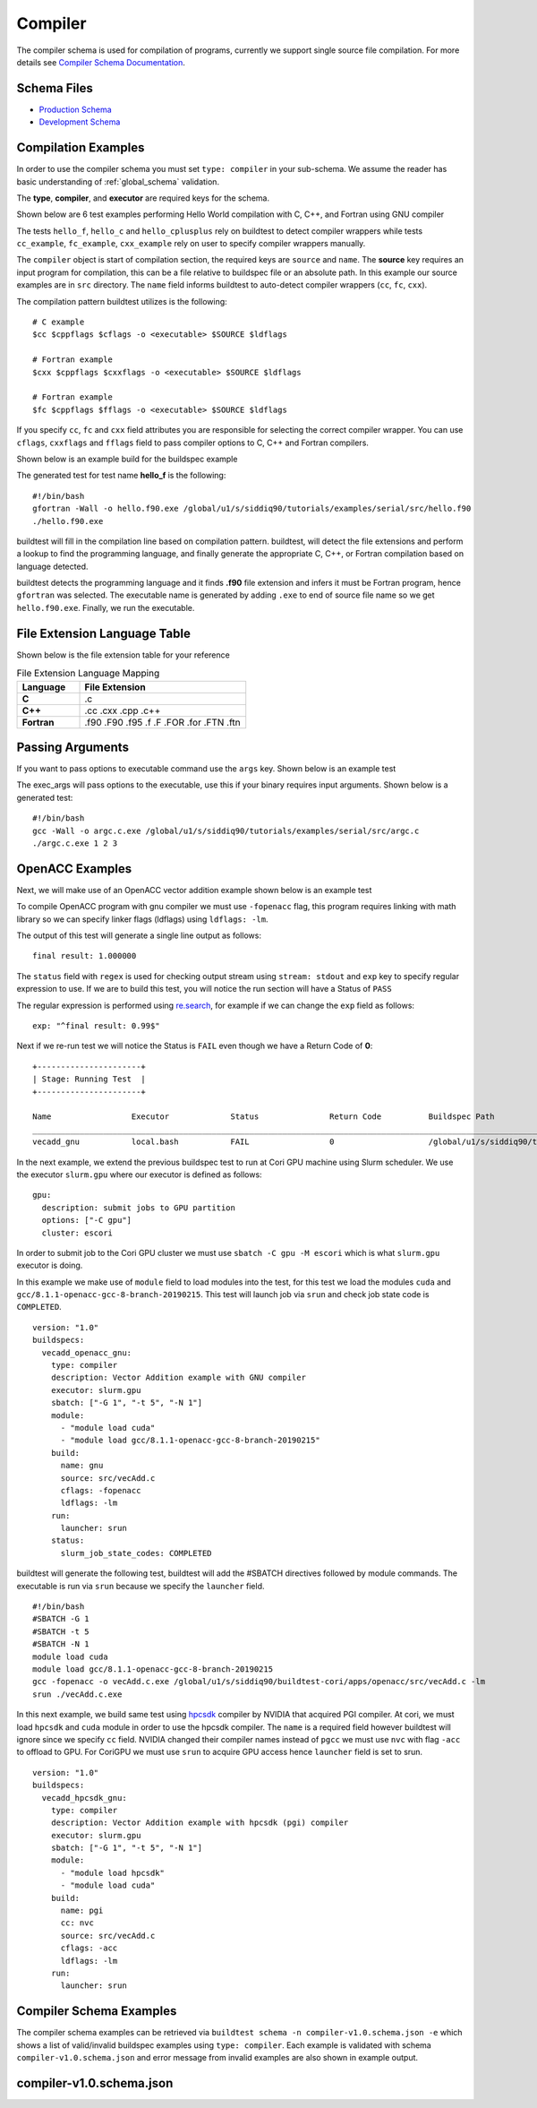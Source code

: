 Compiler
=========

The compiler schema is used for compilation of programs, currently we support
single source file compilation. For more details see `Compiler Schema Documentation <https://buildtesters.github.io/schemas/compiler/>`_.


Schema Files
-------------

- `Production Schema <https://raw.githubusercontent.com/buildtesters/buildtest/devel/buildtest/schemas/compiler/compiler-v1.0.schema.json>`_
- `Development Schema <https://buildtesters.github.io/schemas/compiler/compiler-v1.0.schema.json>`_


Compilation Examples
----------------------

In order to use the compiler schema you must set ``type: compiler`` in your
sub-schema. We assume the reader has basic understanding of :ref:`global_schema`
validation.

The **type**, **compiler**, and **executor** are required keys for the schema.

Shown below are 6 test examples performing Hello World compilation with C, C++,
and Fortran using GNU compiler

.. program-output:: cat docgen/compiler_schema/gnu_hello.yml

The tests ``hello_f``, ``hello_c`` and ``hello_cplusplus`` rely on buildtest to
detect compiler wrappers while tests ``cc_example``, ``fc_example``, ``cxx_example``
rely on user to specify compiler wrappers manually.

The ``compiler`` object is start of compilation section, the required
keys are ``source`` and ``name``. The **source** key requires an input program for
compilation, this can be a file relative to buildspec file or an absolute path.
In this example our source examples are in ``src`` directory. The ``name`` field
informs buildtest to auto-detect compiler wrappers (``cc``, ``fc``, ``cxx``).

The compilation pattern buildtest utilizes is the following::

    # C example
    $cc $cppflags $cflags -o <executable> $SOURCE $ldflags

    # Fortran example
    $cxx $cppflags $cxxflags -o <executable> $SOURCE $ldflags

    # Fortran example
    $fc $cppflags $fflags -o <executable> $SOURCE $ldflags

If you specify ``cc``, ``fc`` and ``cxx`` field attributes you are responsible for
selecting the correct compiler wrapper. You can use ``cflags``, ``cxxflags`` and
``fflags`` field to pass compiler options to C, C++ and Fortran compilers.

Shown below is an example build for the buildspec example

.. program-output:: cat docgen/compiler_schema/gnu_hello.txt

The generated test for test name **hello_f** is the following::

    #!/bin/bash
    gfortran -Wall -o hello.f90.exe /global/u1/s/siddiq90/tutorials/examples/serial/src/hello.f90
    ./hello.f90.exe

buildtest will fill in the compilation line based on compilation pattern. buildtest,
will detect the file extensions and perform a lookup to find the programming language,
and finally generate the appropriate C, C++, or Fortran compilation based on language
detected.

buildtest detects the programming language and it finds **.f90** file extension
and infers it must be Fortran program, hence ``gfortran`` was selected. The
executable name is generated by adding ``.exe`` to end of source file name
so we get ``hello.f90.exe``. Finally, we run the executable.

File Extension Language Table
-----------------------------

Shown below is the file extension table for your reference

.. csv-table:: File Extension Language Mapping
    :header: "Language", "File Extension"
    :widths: 30, 80

    "**C**", ".c"
    "**C++**", ".cc .cxx .cpp .c++"
    "**Fortran**", ".f90 .F90 .f95 .f .F .FOR .for .FTN .ftn"

Passing Arguments
-------------------

If you want to pass options to executable command use the ``args`` key. Shown
below is an example test

.. program-output:: cat docgen/compiler_schema/passing_args.yml

The exec_args will pass options to the executable, use this if your binary
requires input arguments. Shown below is a generated test::

    #!/bin/bash
    gcc -Wall -o argc.c.exe /global/u1/s/siddiq90/tutorials/examples/serial/src/argc.c
    ./argc.c.exe 1 2 3


OpenACC Examples
-----------------

Next, we will make use of an OpenACC vector addition example shown below is an
example test

.. program-output:: cat docgen/compiler_schema/vecadd.yml

To compile OpenACC program with gnu compiler we must use ``-fopenacc`` flag, this
program requires linking with math library so we can specify linker flags (ldflags)
using ``ldflags: -lm``.

The output of this test will generate a single line output as follows::

    final result: 1.000000

The ``status`` field with ``regex`` is used for checking output stream using ``stream: stdout``
and ``exp`` key to specify regular expression to use. If we are to build this test,
you will notice the run section will have a Status of ``PASS``

.. program-output:: cat docgen/compiler_schema/vecadd.txt

The regular expression is performed using `re.search <https://docs.python.org/3/library/re.html#re.search>`_, for example if we can change
the ``exp`` field as follows::

    exp: "^final result: 0.99$"

Next if we re-run test we will notice the Status is ``FAIL`` even though we
have a Return Code of **0**::

    +----------------------+
    | Stage: Running Test  |
    +----------------------+

    Name                 Executor             Status               Return Code          Buildspec Path
    ________________________________________________________________________________________________________________________
    vecadd_gnu           local.bash           FAIL                 0                    /global/u1/s/siddiq90/tutorials/examples/openacc/vecadd.yml


In the next example, we extend the previous buildspec test to run at Cori GPU
machine using Slurm scheduler. We use the executor ``slurm.gpu`` where our executor
is defined as follows::

    gpu:
      description: submit jobs to GPU partition
      options: ["-C gpu"]
      cluster: escori

In order to submit job to the Cori GPU cluster we must use ``sbatch -C gpu -M escori`` which
is what ``slurm.gpu`` executor is doing.

In this example we make use of ``module`` field to load modules into the test, for
this test we load the modules ``cuda`` and ``gcc/8.1.1-openacc-gcc-8-branch-20190215``.
This test will launch job via ``srun`` and check job state code is ``COMPLETED``.

::

    version: "1.0"
    buildspecs:
      vecadd_openacc_gnu:
        type: compiler
        description: Vector Addition example with GNU compiler
        executor: slurm.gpu
        sbatch: ["-G 1", "-t 5", "-N 1"]
        module:
          - "module load cuda"
          - "module load gcc/8.1.1-openacc-gcc-8-branch-20190215"
        build:
          name: gnu
          source: src/vecAdd.c
          cflags: -fopenacc
          ldflags: -lm
        run:
          launcher: srun
        status:
          slurm_job_state_codes: COMPLETED

buildtest will generate the following test, buildtest will add the #SBATCH directives
followed by module commands. The executable is run via ``srun`` because we specify the ``launcher`` field. ::

    #!/bin/bash
    #SBATCH -G 1
    #SBATCH -t 5
    #SBATCH -N 1
    module load cuda
    module load gcc/8.1.1-openacc-gcc-8-branch-20190215
    gcc -fopenacc -o vecAdd.c.exe /global/u1/s/siddiq90/buildtest-cori/apps/openacc/src/vecAdd.c -lm
    srun ./vecAdd.c.exe

In this next example, we build same test using `hpcsdk <https://docs.nvidia.com/hpc-sdk/index.html>`_
compiler by NVIDIA that acquired PGI compiler. At cori, we must load ``hpcsdk``
and ``cuda`` module in order to use the hpcsdk compiler. The ``name`` is a
required field however buildtest will ignore since we specify
``cc`` field. NVIDIA changed their compiler names instead of ``pgcc`` we must use
``nvc`` with flag ``-acc`` to offload to GPU. For CoriGPU we must use
``srun`` to acquire GPU access hence ``launcher`` field is set to srun.

::

    version: "1.0"
    buildspecs:
      vecadd_hpcsdk_gnu:
        type: compiler
        description: Vector Addition example with hpcsdk (pgi) compiler
        executor: slurm.gpu
        sbatch: ["-G 1", "-t 5", "-N 1"]
        module:
          - "module load hpcsdk"
          - "module load cuda"
        build:
          name: pgi
          cc: nvc
          source: src/vecAdd.c
          cflags: -acc
          ldflags: -lm
        run:
          launcher: srun


Compiler Schema Examples
-------------------------

The compiler schema examples can be retrieved via ``buildtest schema -n compiler-v1.0.schema.json -e``
which shows a list of valid/invalid buildspec examples using ``type: compiler``.
Each example is validated with schema ``compiler-v1.0.schema.json`` and error
message from invalid examples are also shown in example output.

.. program-output:: cat docgen/schemas/compiler-examples.txt

compiler-v1.0.schema.json
-------------------------

.. program-output:: cat docgen/schemas/compiler-json.txt



